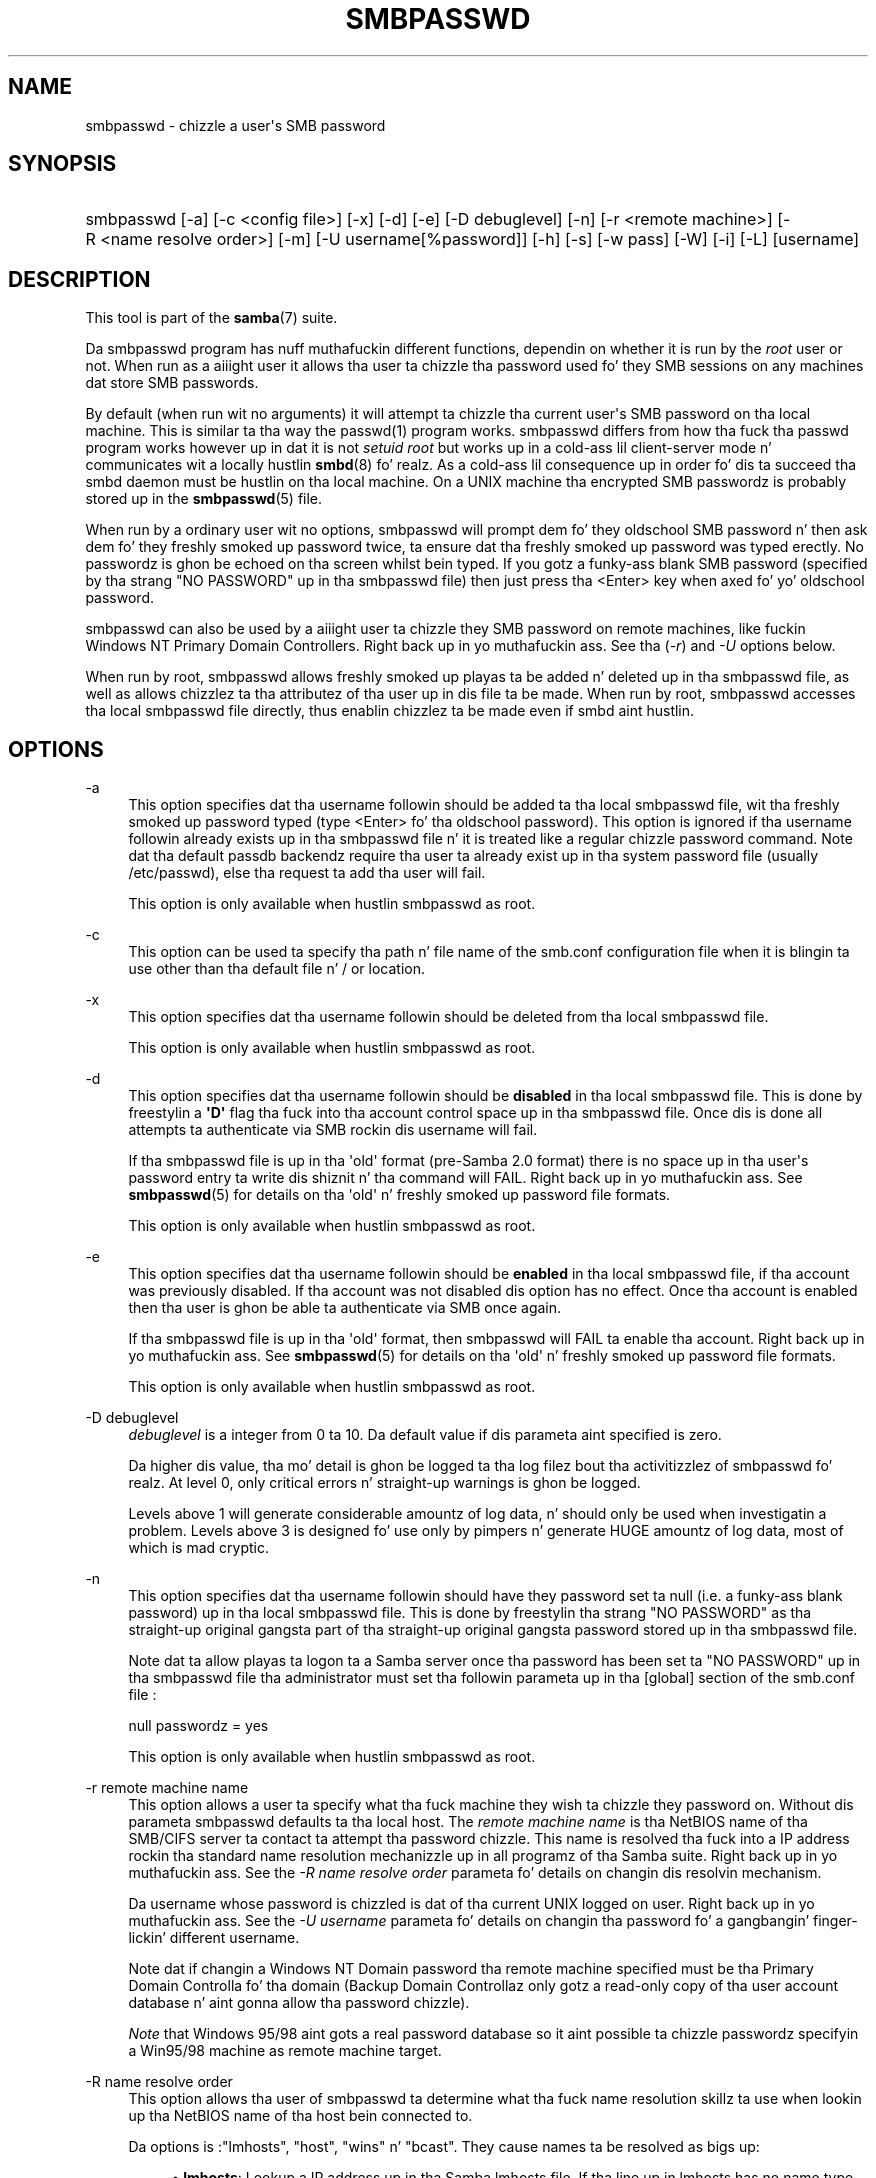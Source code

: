 '\" t
.\"     Title: smbpasswd
.\"    Author: [see tha "AUTHOR" section]
.\" Generator: DocBook XSL Stylesheets v1.78.1 <http://docbook.sf.net/>
.\"      Date: 12/11/2014
.\"    Manual: System Administration tools
.\"    Source: Samba 4.0
.\"  Language: Gangsta
.\"
.TH "SMBPASSWD" "8" "12/11/2014" "Samba 4\&.0" "System Administration tools"
.\" -----------------------------------------------------------------
.\" * Define some portabilitizzle stuff
.\" -----------------------------------------------------------------
.\" ~~~~~~~~~~~~~~~~~~~~~~~~~~~~~~~~~~~~~~~~~~~~~~~~~~~~~~~~~~~~~~~~~
.\" http://bugs.debian.org/507673
.\" http://lists.gnu.org/archive/html/groff/2009-02/msg00013.html
.\" ~~~~~~~~~~~~~~~~~~~~~~~~~~~~~~~~~~~~~~~~~~~~~~~~~~~~~~~~~~~~~~~~~
.ie \n(.g .ds Aq \(aq
.el       .ds Aq '
.\" -----------------------------------------------------------------
.\" * set default formatting
.\" -----------------------------------------------------------------
.\" disable hyphenation
.nh
.\" disable justification (adjust text ta left margin only)
.ad l
.\" -----------------------------------------------------------------
.\" * MAIN CONTENT STARTS HERE *
.\" -----------------------------------------------------------------
.SH "NAME"
smbpasswd \- chizzle a user\*(Aqs SMB password
.SH "SYNOPSIS"
.HP \w'\ 'u
smbpasswd [\-a] [\-c\ <config\ file>] [\-x] [\-d] [\-e] [\-D\ debuglevel] [\-n] [\-r\ <remote\ machine>] [\-R\ <name\ resolve\ order>] [\-m] [\-U\ username[%password]] [\-h] [\-s] [\-w\ pass] [\-W] [\-i] [\-L] [username]
.SH "DESCRIPTION"
.PP
This tool is part of the
\fBsamba\fR(7)
suite\&.
.PP
Da smbpasswd program has nuff muthafuckin different functions, dependin on whether it is run by the
\fIroot\fR
user or not\&. When run as a aiiight user it allows tha user ta chizzle tha password used fo' they SMB sessions on any machines dat store SMB passwords\&.
.PP
By default (when run wit no arguments) it will attempt ta chizzle tha current user\*(Aqs SMB password on tha local machine\&. This is similar ta tha way the
passwd(1)
program works\&.
smbpasswd
differs from how tha fuck tha passwd program works however up in dat it is not
\fIsetuid root\fR
but works up in a cold-ass lil client\-server mode n' communicates wit a locally hustlin
\fBsmbd\fR(8)\& fo' realz. As a cold-ass lil consequence up in order fo' dis ta succeed tha smbd daemon must be hustlin on tha local machine\&. On a UNIX machine tha encrypted SMB passwordz is probably stored up in the
\fBsmbpasswd\fR(5)
file\&.
.PP
When run by a ordinary user wit no options, smbpasswd will prompt dem fo' they oldschool SMB password n' then ask dem fo' they freshly smoked up password twice, ta ensure dat tha freshly smoked up password was typed erectly\&. No passwordz is ghon be echoed on tha screen whilst bein typed\&. If you gotz a funky-ass blank SMB password (specified by tha strang "NO PASSWORD" up in tha smbpasswd file) then just press tha <Enter> key when axed fo' yo' oldschool password\&.
.PP
smbpasswd can also be used by a aiiight user ta chizzle they SMB password on remote machines, like fuckin Windows NT Primary Domain Controllers\&. Right back up in yo muthafuckin ass. See tha (\fI\-r\fR) and
\fI\-U\fR
options below\&.
.PP
When run by root, smbpasswd allows freshly smoked up playas ta be added n' deleted up in tha smbpasswd file, as well as allows chizzlez ta tha attributez of tha user up in dis file ta be made\&. When run by root,
smbpasswd
accesses tha local smbpasswd file directly, thus enablin chizzlez ta be made even if smbd aint hustlin\&.
.SH "OPTIONS"
.PP
\-a
.RS 4
This option specifies dat tha username followin should be added ta tha local smbpasswd file, wit tha freshly smoked up password typed (type <Enter> fo' tha oldschool password)\&. This option is ignored if tha username followin already exists up in tha smbpasswd file n' it is treated like a regular chizzle password command\&. Note dat tha default passdb backendz require tha user ta already exist up in tha system password file (usually
/etc/passwd), else tha request ta add tha user will fail\&.
.sp
This option is only available when hustlin smbpasswd as root\&.
.RE
.PP
\-c
.RS 4
This option can be used ta specify tha path n' file name of the
smb\&.conf
configuration file when it is blingin ta use other than tha default file n' / or location\&.
.RE
.PP
\-x
.RS 4
This option specifies dat tha username followin should be deleted from tha local smbpasswd file\&.
.sp
This option is only available when hustlin smbpasswd as root\&.
.RE
.PP
\-d
.RS 4
This option specifies dat tha username followin should be
\fBdisabled\fR
in tha local smbpasswd file\&. This is done by freestylin a
\fB\*(AqD\*(Aq\fR
flag tha fuck into tha account control space up in tha smbpasswd file\&. Once dis is done all attempts ta authenticate via SMB rockin dis username will fail\&.
.sp
If tha smbpasswd file is up in tha \*(Aqold\*(Aq format (pre\-Samba 2\&.0 format) there is no space up in tha user\*(Aqs password entry ta write dis shiznit n' tha command will FAIL\&. Right back up in yo muthafuckin ass. See
\fBsmbpasswd\fR(5)
for details on tha \*(Aqold\*(Aq n' freshly smoked up password file formats\&.
.sp
This option is only available when hustlin smbpasswd as root\&.
.RE
.PP
\-e
.RS 4
This option specifies dat tha username followin should be
\fBenabled\fR
in tha local smbpasswd file, if tha account was previously disabled\&. If tha account was not disabled dis option has no effect\&. Once tha account is enabled then tha user is ghon be able ta authenticate via SMB once again\&.
.sp
If tha smbpasswd file is up in tha \*(Aqold\*(Aq format, then
smbpasswd
will FAIL ta enable tha account\&. Right back up in yo muthafuckin ass. See
\fBsmbpasswd\fR(5)
for details on tha \*(Aqold\*(Aq n' freshly smoked up password file formats\&.
.sp
This option is only available when hustlin smbpasswd as root\&.
.RE
.PP
\-D debuglevel
.RS 4
\fIdebuglevel\fR
is a integer from 0 ta 10\&. Da default value if dis parameta aint specified is zero\&.
.sp
Da higher dis value, tha mo' detail is ghon be logged ta tha log filez bout tha activitizzlez of smbpasswd\& fo' realz. At level 0, only critical errors n' straight-up warnings is ghon be logged\&.
.sp
Levels above 1 will generate considerable amountz of log data, n' should only be used when investigatin a problem\&. Levels above 3 is designed fo' use only by pimpers n' generate HUGE amountz of log data, most of which is mad cryptic\&.
.RE
.PP
\-n
.RS 4
This option specifies dat tha username followin should have they password set ta null (i\&.e\&. a funky-ass blank password) up in tha local smbpasswd file\&. This is done by freestylin tha strang "NO PASSWORD" as tha straight-up original gangsta part of tha straight-up original gangsta password stored up in tha smbpasswd file\&.
.sp
Note dat ta allow playas ta logon ta a Samba server once tha password has been set ta "NO PASSWORD" up in tha smbpasswd file tha administrator must set tha followin parameta up in tha [global] section of the
smb\&.conf
file :
.sp
null passwordz = yes
.sp
This option is only available when hustlin smbpasswd as root\&.
.RE
.PP
\-r remote machine name
.RS 4
This option allows a user ta specify what tha fuck machine they wish ta chizzle they password on\&. Without dis parameta smbpasswd defaults ta tha local host\&. The
\fIremote machine name\fR
is tha NetBIOS name of tha SMB/CIFS server ta contact ta attempt tha password chizzle\&. This name is resolved tha fuck into a IP address rockin tha standard name resolution mechanizzle up in all programz of tha Samba suite\&. Right back up in yo muthafuckin ass. See the
\fI\-R name resolve order\fR
parameta fo' details on changin dis resolvin mechanism\&.
.sp
Da username whose password is chizzled is dat of tha current UNIX logged on user\&. Right back up in yo muthafuckin ass. See the
\fI\-U username\fR
parameta fo' details on changin tha password fo' a gangbangin' finger-lickin' different username\&.
.sp
Note dat if changin a Windows NT Domain password tha remote machine specified must be tha Primary Domain Controlla fo' tha domain (Backup Domain Controllaz only gotz a read\-only copy of tha user account database n' aint gonna allow tha password chizzle)\&.
.sp
\fINote\fR
that Windows 95/98 aint gots a real password database so it aint possible ta chizzle passwordz specifyin a Win95/98 machine as remote machine target\&.
.RE
.PP
\-R name resolve order
.RS 4
This option allows tha user of smbpasswd ta determine what tha fuck name resolution skillz ta use when lookin up tha NetBIOS name of tha host bein connected to\&.
.sp
Da options is :"lmhosts", "host", "wins" n' "bcast"\&. They cause names ta be resolved as bigs up:
.sp
.RS 4
.ie n \{\
\h'-04'\(bu\h'+03'\c
.\}
.el \{\
.sp -1
.IP \(bu 2.3
.\}
\fBlmhosts\fR: Lookup a IP address up in tha Samba lmhosts file\&. If tha line up in lmhosts has no name type attached ta tha NetBIOS name (see the
\fBlmhosts\fR(5)
for details) then any name type matches fo' lookup\&.
.RE
.sp
.RS 4
.ie n \{\
\h'-04'\(bu\h'+03'\c
.\}
.el \{\
.sp -1
.IP \(bu 2.3
.\}
\fBhost\fR: Do a standard host name ta IP address resolution, rockin tha system
/etc/hosts, NIS, or DNS lookups\&. This method of name resolution is operatin system depended fo' instizzle on IRIX or Solaris dis may be controlled by the
/etc/nsswitch\&.conf
file)\&. Note dat dis method is only used if tha NetBIOS name type bein queried is tha 0x20 (server) name type, otherwise it is ignored\&.
.RE
.sp
.RS 4
.ie n \{\
\h'-04'\(bu\h'+03'\c
.\}
.el \{\
.sp -1
.IP \(bu 2.3
.\}
\fBwins\fR: Query a name wit tha IP address listed up in the
\fIwins server\fR
parameter\&. If no WINS server has been specified dis method is ghon be ignored\&.
.RE
.sp
.RS 4
.ie n \{\
\h'-04'\(bu\h'+03'\c
.\}
.el \{\
.sp -1
.IP \(bu 2.3
.\}
\fBbcast\fR: Do a funky-ass broadcast on each of tha known local intercourses listed up in the
\fIinterfaces\fR
parameter\&. This is tha least reliable of tha name resolution methodz as it dependz on tha target host bein on a locally connected subnet\&.
.RE
.sp
.RE
Da default order is
lmhosts, host, wins, bcast
and without dis parameta or any entry up in the
\fBsmb.conf\fR(5)
file tha name resolution methodz is ghon be attempted up in dis order\&.
.RE
.PP
\-m
.RS 4
This option  drops some lyrics ta smbpasswd dat tha account bein chizzled be a MACHINE account\&. Currently dis is used when Samba is bein used as a NT Primary Domain Controller\&.
.sp
This option is only available when hustlin smbpasswd as root\&.
.RE
.PP
\-U username
.RS 4
This option may only be used up in conjunction wit the
\fI\-r\fR
option\&. When changin a password on a remote machine it allows tha user ta specify tha user name on dat machine whose password is ghon be chizzled\&. Well shiiiit, it is present ta allow playas whoz ass have different user names on different systems ta chizzle these passwords\&.
.RE
.PP
\-h
.RS 4
This option prints tha help strang for
smbpasswd, selectin tha erect one fo' hustlin as root or as a ordinary user\&.
.RE
.PP
\-s
.RS 4
This option causes smbpasswd ta be silent (i\&.e\&. not issue prompts) n' ta read its oldschool n' freshly smoked up passwordz from standard input, rather than from
/dev/tty
(like the
passwd(1)
program do)\&. This option is ta aid playas freestylin scripts ta drive smbpasswd
.RE
.PP
\-w password
.RS 4
This parameta is only available if Samba has been compiled wit LDAP support\&. The
\fI\-w\fR
switch is used ta specify tha password ta be used wit the
\m[blue]\fBldap admin dn\fR\m[]\&. Note dat tha password is stored up in the
secrets\&.tdb
(or
secrets\&.ntdb) n' is keyed off of tha admin\*(Aqs DN\&. This means dat if tha value of
\fIldap admin dn\fR
ever chizzles, tha password will need ta be manually updated as well\&.
.RE
.PP
\-W
.RS 4
NOTE:
This option is same as "\-w" except dat tha password should be entered rockin stdin\&.
.sp
This parameta is only available if Samba has been compiled wit LDAP support\&. The
\fI\-W\fR
switch is used ta specify tha password ta be used wit the
\m[blue]\fBldap admin dn\fR\m[]\&. Note dat tha password is stored up in the
secrets\&.tdb
(or
secrets\&.ntdb) n' is keyed off of tha admin\*(Aqs DN\&. This means dat if tha value of
\fIldap admin dn\fR
ever chizzles, tha password will need ta be manually updated as well\&.
.RE
.PP
\-i
.RS 4
This option  drops some lyrics ta smbpasswd dat tha account bein chizzled be a interdomain trust account\&. Currently dis is used when Samba is bein used as a NT Primary Domain Controller\&. Da account gotz nuff tha info bout another trusted domain\&.
.sp
This option is only available when hustlin smbpasswd as root\&.
.RE
.PP
\-L
.RS 4
Run up in local mode\&.
.RE
.PP
username
.RS 4
This specifies tha username fo' all of the
\fIroot only\fR
options ta operate on\&. Only root can specify dis parameta as only root has tha permission needed ta modify attributes directly up in tha local smbpasswd file\&.
.RE
.SH "NOTES"
.PP
Since
smbpasswd
works up in client\-server mode communicatin wit a local smbd fo' a non\-root user then tha smbd daemon must be hustlin fo' dis ta work\& fo' realz. A common problem is ta add a restriction ta tha hosts dat may access the
smbd
runnin on tha local machine by specifyin either
\fIallow hosts\fR
or
\fIdeny hosts\fR
entry up in the
\fBsmb.conf\fR(5)
file n' neglectin ta allow "localhost" access ta tha smbd\&.
.PP
In addition, tha smbpasswd command is only useful if Samba has been set up ta use encrypted passwords\&.
.SH "VERSION"
.PP
This playa page is erect fo' version 3 of tha Samba suite\&.
.SH "SEE ALSO"
.PP
\fBsmbpasswd\fR(5),
\fBSamba\fR(7)\&.
.SH "AUTHOR"
.PP
Da original gangsta Samba software n' related utilitizzles was pimped by Andrew Tridgell\&. Right back up in yo muthafuckin ass. Samba is now pimped by tha Samba Crew as a Open Source project similar ta tha way tha Linux kernel is pimped\&.
.PP
Da original gangsta Samba playa pages was freestyled by Karl Auer\&. Da playa page sources was converted ta YODL format (another pimpin piece of Open Source software, available at
ftp://ftp\&.icce\&.rug\&.nl/pub/unix/) n' updated fo' tha Samba 2\&.0 release by Jeremy Allison\&. Da conversion ta DocBook fo' Samba 2\&.2 was done by Gerald Carter\&. Da conversion ta DocBook XML 4\&.2 fo' Samba 3\&.0 was done by Alexander Bokovoy\&.
